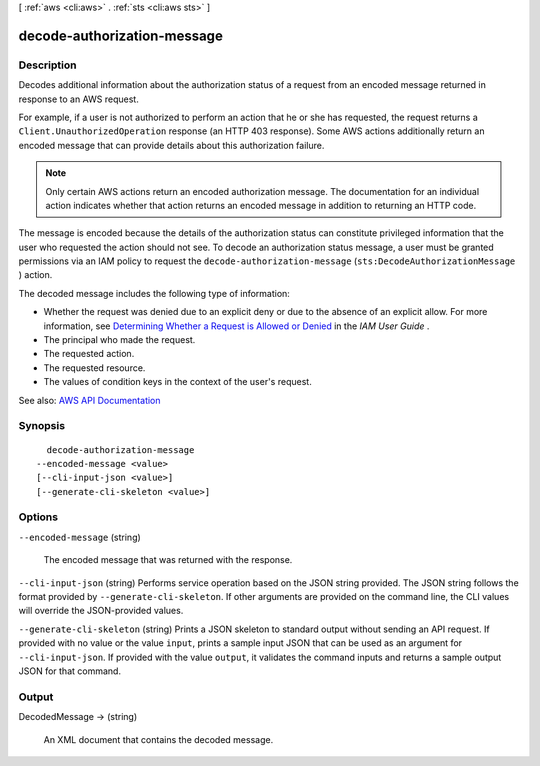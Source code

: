 [ :ref:`aws <cli:aws>` . :ref:`sts <cli:aws sts>` ]

.. _cli:aws sts decode-authorization-message:


****************************
decode-authorization-message
****************************



===========
Description
===========



Decodes additional information about the authorization status of a request from an encoded message returned in response to an AWS request.

 

For example, if a user is not authorized to perform an action that he or she has requested, the request returns a ``Client.UnauthorizedOperation`` response (an HTTP 403 response). Some AWS actions additionally return an encoded message that can provide details about this authorization failure. 

 

.. note::

   

  Only certain AWS actions return an encoded authorization message. The documentation for an individual action indicates whether that action returns an encoded message in addition to returning an HTTP code.

   

 

The message is encoded because the details of the authorization status can constitute privileged information that the user who requested the action should not see. To decode an authorization status message, a user must be granted permissions via an IAM policy to request the ``decode-authorization-message`` (``sts:DecodeAuthorizationMessage`` ) action. 

 

The decoded message includes the following type of information:

 

 
* Whether the request was denied due to an explicit deny or due to the absence of an explicit allow. For more information, see `Determining Whether a Request is Allowed or Denied <http://docs.aws.amazon.com/IAM/latest/UserGuide/reference_policies_evaluation-logic.html#policy-eval-denyallow>`_ in the *IAM User Guide* .  
 
* The principal who made the request. 
 
* The requested action. 
 
* The requested resource. 
 
* The values of condition keys in the context of the user's request. 
 



See also: `AWS API Documentation <https://docs.aws.amazon.com/goto/WebAPI/sts-2011-06-15/DecodeAuthorizationMessage>`_


========
Synopsis
========

::

    decode-authorization-message
  --encoded-message <value>
  [--cli-input-json <value>]
  [--generate-cli-skeleton <value>]




=======
Options
=======

``--encoded-message`` (string)


  The encoded message that was returned with the response.

  

``--cli-input-json`` (string)
Performs service operation based on the JSON string provided. The JSON string follows the format provided by ``--generate-cli-skeleton``. If other arguments are provided on the command line, the CLI values will override the JSON-provided values.

``--generate-cli-skeleton`` (string)
Prints a JSON skeleton to standard output without sending an API request. If provided with no value or the value ``input``, prints a sample input JSON that can be used as an argument for ``--cli-input-json``. If provided with the value ``output``, it validates the command inputs and returns a sample output JSON for that command.



======
Output
======

DecodedMessage -> (string)

  

  An XML document that contains the decoded message.

  

  


